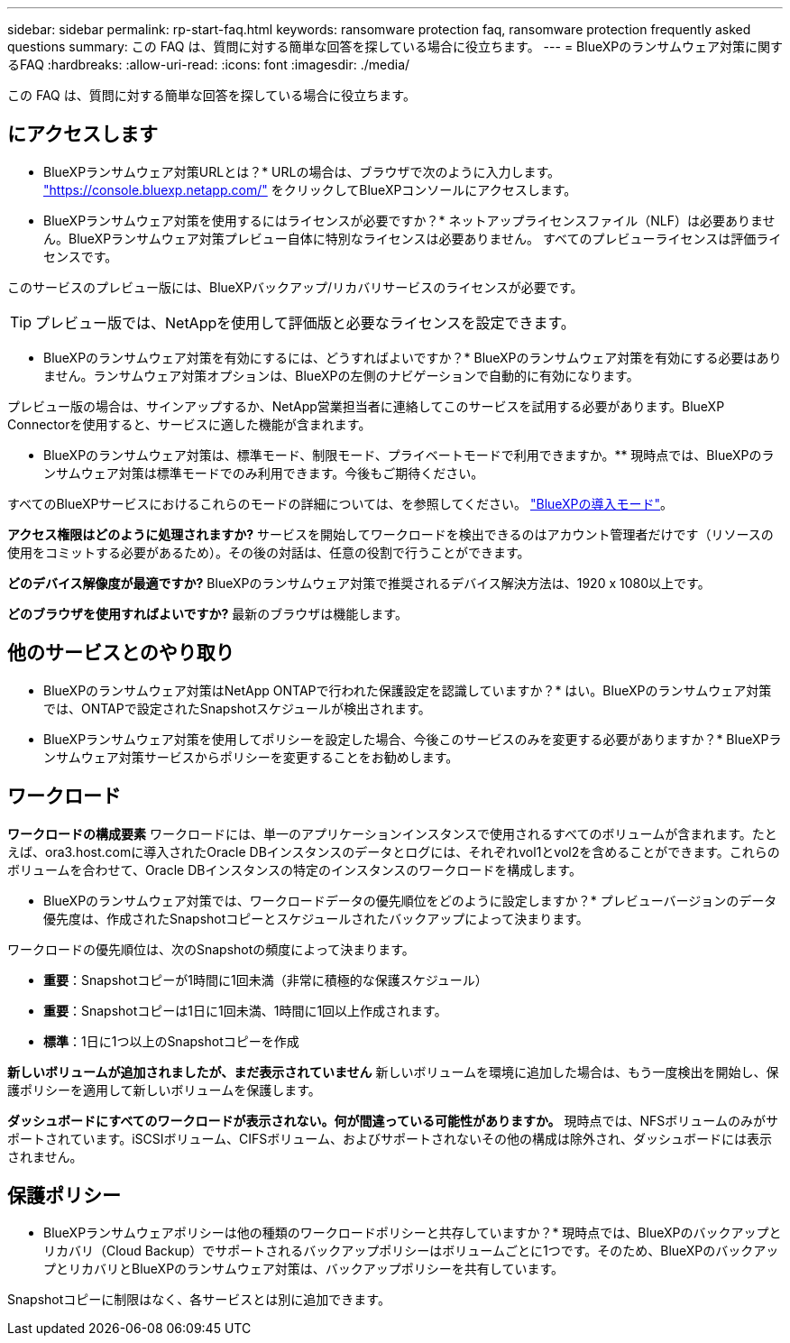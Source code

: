 ---
sidebar: sidebar 
permalink: rp-start-faq.html 
keywords: ransomware protection faq, ransomware protection frequently asked questions 
summary: この FAQ は、質問に対する簡単な回答を探している場合に役立ちます。 
---
= BlueXPのランサムウェア対策に関するFAQ
:hardbreaks:
:allow-uri-read: 
:icons: font
:imagesdir: ./media/


[role="lead"]
この FAQ は、質問に対する簡単な回答を探している場合に役立ちます。



== にアクセスします

* BlueXPランサムウェア対策URLとは？*
URLの場合は、ブラウザで次のように入力します。 https://console.bluexp.netapp.com/["https://console.bluexp.netapp.com/"^] をクリックしてBlueXPコンソールにアクセスします。

* BlueXPランサムウェア対策を使用するにはライセンスが必要ですか？*
ネットアップライセンスファイル（NLF）は必要ありません。BlueXPランサムウェア対策プレビュー自体に特別なライセンスは必要ありません。  すべてのプレビューライセンスは評価ライセンスです。

このサービスのプレビュー版には、BlueXPバックアップ/リカバリサービスのライセンスが必要です。


TIP: プレビュー版では、NetAppを使用して評価版と必要なライセンスを設定できます。

* BlueXPのランサムウェア対策を有効にするには、どうすればよいですか？*
BlueXPのランサムウェア対策を有効にする必要はありません。ランサムウェア対策オプションは、BlueXPの左側のナビゲーションで自動的に有効になります。

プレビュー版の場合は、サインアップするか、NetApp営業担当者に連絡してこのサービスを試用する必要があります。BlueXP Connectorを使用すると、サービスに適した機能が含まれます。

** BlueXPのランサムウェア対策は、標準モード、制限モード、プライベートモードで利用できますか。**
現時点では、BlueXPのランサムウェア対策は標準モードでのみ利用できます。今後もご期待ください。

すべてのBlueXPサービスにおけるこれらのモードの詳細については、を参照してください。 https://docs.netapp.com/us-en/bluexp-setup-admin/concept-modes.html["BlueXPの導入モード"^]。

**アクセス権限はどのように処理されますか?**
サービスを開始してワークロードを検出できるのはアカウント管理者だけです（リソースの使用をコミットする必要があるため）。その後の対話は、任意の役割で行うことができます。

**どのデバイス解像度が最適ですか?**
BlueXPのランサムウェア対策で推奨されるデバイス解決方法は、1920 x 1080以上です。

**どのブラウザを使用すればよいですか?**
最新のブラウザは機能します。



== 他のサービスとのやり取り

* BlueXPのランサムウェア対策はNetApp ONTAPで行われた保護設定を認識していますか？*
はい。BlueXPのランサムウェア対策では、ONTAPで設定されたSnapshotスケジュールが検出されます。

* BlueXPランサムウェア対策を使用してポリシーを設定した場合、今後このサービスのみを変更する必要がありますか？*
BlueXPランサムウェア対策サービスからポリシーを変更することをお勧めします。



== ワークロード

**ワークロードの構成要素**
ワークロードには、単一のアプリケーションインスタンスで使用されるすべてのボリュームが含まれます。たとえば、ora3.host.comに導入されたOracle DBインスタンスのデータとログには、それぞれvol1とvol2を含めることができます。これらのボリュームを合わせて、Oracle DBインスタンスの特定のインスタンスのワークロードを構成します。

* BlueXPのランサムウェア対策では、ワークロードデータの優先順位をどのように設定しますか？*
プレビューバージョンのデータ優先度は、作成されたSnapshotコピーとスケジュールされたバックアップによって決まります。

ワークロードの優先順位は、次のSnapshotの頻度によって決まります。

* *重要*：Snapshotコピーが1時間に1回未満（非常に積極的な保護スケジュール）
* *重要*：Snapshotコピーは1日に1回未満、1時間に1回以上作成されます。
* *標準*：1日に1つ以上のSnapshotコピーを作成


**新しいボリュームが追加されましたが、まだ表示されていません**
新しいボリュームを環境に追加した場合は、もう一度検出を開始し、保護ポリシーを適用して新しいボリュームを保護します。

**ダッシュボードにすべてのワークロードが表示されない。何が間違っている可能性がありますか。**
現時点では、NFSボリュームのみがサポートされています。iSCSIボリューム、CIFSボリューム、およびサポートされないその他の構成は除外され、ダッシュボードには表示されません。



== 保護ポリシー

* BlueXPランサムウェアポリシーは他の種類のワークロードポリシーと共存していますか？*
現時点では、BlueXPのバックアップとリカバリ（Cloud Backup）でサポートされるバックアップポリシーはボリュームごとに1つです。そのため、BlueXPのバックアップとリカバリとBlueXPのランサムウェア対策は、バックアップポリシーを共有しています。

Snapshotコピーに制限はなく、各サービスとは別に追加できます。
